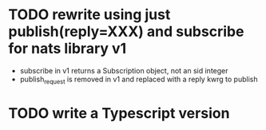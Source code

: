 * TODO rewrite using just publish(reply=XXX) and subscribe for nats library v1
- subscribe in v1 returns a Subscription object, not an sid integer
- publish_request is removed in v1 and replaced with a reply kwrg to publish
* TODO write a Typescript version
